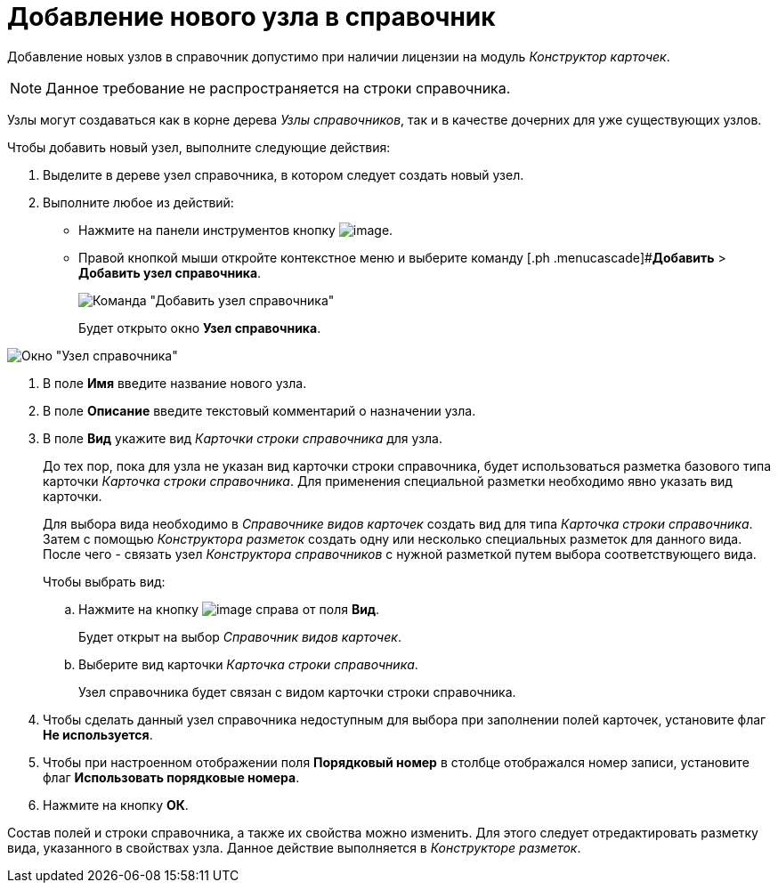 = Добавление нового узла в справочник

Добавление новых узлов в справочник допустимо при наличии лицензии на модуль _Конструктор карточек_.

[NOTE]
====
Данное требование не распространяется на строки справочника.
====

Узлы могут создаваться как в корне дерева _Узлы справочников_, так и в качестве дочерних для уже существующих узлов.

Чтобы добавить новый узел, выполните следующие действия:

. Выделите в дереве узел справочника, в котором следует создать новый узел.
+
. Выполните любое из действий:
* Нажмите на панели инструментов кнопку image:buttons/dir_Add_node.png[image].
* Правой кнопкой мыши откройте контекстное меню и выберите команду [.ph .menucascade]#*Добавить* > *Добавить узел справочника*.
+
image::dir_ContextMenu_add_node.png[Команда "Добавить узел справочника"]
+
Будет открыто окно *Узел справочника*.

image::dir_Node.png[Окно "Узел справочника"]
. В поле *Имя* введите название нового узла.
. В поле *Описание* введите текстовый комментарий о назначении узла.
. В поле *Вид* укажите вид _Карточки строки справочника_ для узла.
+
До тех пор, пока для узла не указан вид карточки строки справочника, будет использоваться разметка базового типа карточки _Карточка строки справочника_. Для применения специальной разметки необходимо явно указать вид карточки.
+
Для выбора вида необходимо в _Справочнике видов карточек_ создать вид для типа _Карточка строки справочника_. Затем с помощью _Конструктора разметок_ создать одну или несколько специальных разметок для данного вида. После чего - связать узел _Конструктора справочников_ с нужной разметкой путем выбора соответствующего вида.
+
Чтобы выбрать вид:
[loweralpha]
.. Нажмите на кнопку image:buttons/dir_TreeDots.png[image] справа от поля *Вид*.
+
Будет открыт на выбор _Справочник видов карточек_.
.. Выберите вид карточки _Карточка строки справочника_.
+
Узел справочника будет связан с видом карточки строки справочника.
+
. Чтобы сделать данный узел справочника недоступным для выбора при заполнении полей карточек, установите флаг *Не используется*.
. Чтобы при настроенном отображении поля *Порядковый номер* в столбце отображался номер записи, установите флаг *Использовать порядковые номера*.
. Нажмите на кнопку *ОК*.

Состав полей и строки справочника, а также их свойства можно изменить. Для этого следует отредактировать разметку вида, указанного в свойствах узла. Данное действие выполняется в _Конструкторе разметок_.
